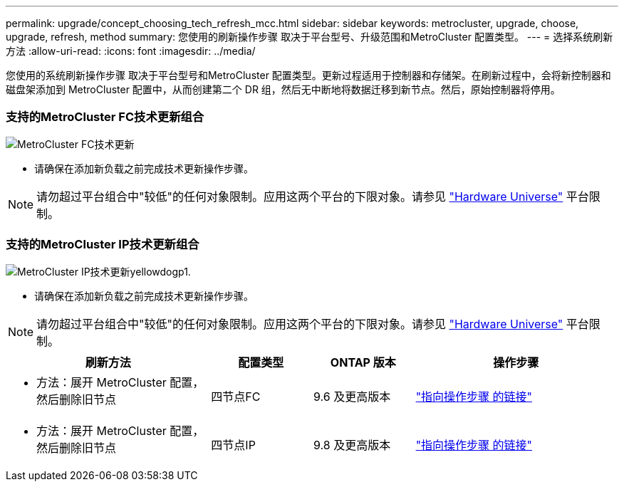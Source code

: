 ---
permalink: upgrade/concept_choosing_tech_refresh_mcc.html 
sidebar: sidebar 
keywords: metrocluster, upgrade, choose, upgrade, refresh, method 
summary: 您使用的刷新操作步骤 取决于平台型号、升级范围和MetroCluster 配置类型。 
---
= 选择系统刷新方法
:allow-uri-read: 
:icons: font
:imagesdir: ../media/


[role="lead"]
您使用的系统刷新操作步骤 取决于平台型号和MetroCluster 配置类型。更新过程适用于控制器和存储架。在刷新过程中，会将新控制器和磁盘架添加到 MetroCluster 配置中，从而创建第二个 DR 组，然后无中断地将数据迁移到新节点。然后，原始控制器将停用。



=== 支持的MetroCluster FC技术更新组合

image::../media/metrocluster_fc_tech_refresh.png[MetroCluster FC技术更新]

* 请确保在添加新负载之前完成技术更新操作步骤。



NOTE: 请勿超过平台组合中"较低"的任何对象限制。应用这两个平台的下限对象。请参见 link:https://hwu.netapp.html["Hardware Universe"^] 平台限制。



=== 支持的MetroCluster IP技术更新组合

image::../media/metrocluster_ip_tech_refresh_yellowdogp1.png[MetroCluster IP技术更新yellowdogp1.]

* 请确保在添加新负载之前完成技术更新操作步骤。



NOTE: 请勿超过平台组合中"较低"的任何对象限制。应用这两个平台的下限对象。请参见 link:https://hwu.netapp.html["Hardware Universe"^] 平台限制。

[cols="2,1,1,2"]
|===
| 刷新方法 | 配置类型 | ONTAP 版本 | 操作步骤 


 a| 
* 方法：展开 MetroCluster 配置，然后删除旧节点

 a| 
四节点FC
 a| 
9.6 及更高版本
 a| 
link:task_refresh_4n_mcc_fc.html["指向操作步骤 的链接"]



 a| 
* 方法：展开 MetroCluster 配置，然后删除旧节点

 a| 
四节点IP
 a| 
9.8 及更高版本
 a| 
link:task_refresh_4n_mcc_ip.html["指向操作步骤 的链接"]

|===